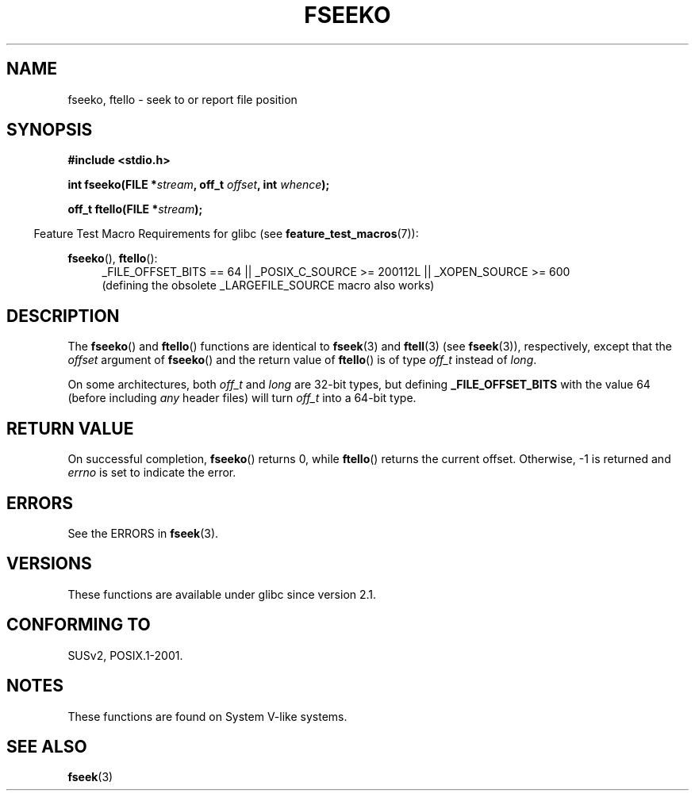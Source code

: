 .\" Copyright 2001 Andries Brouwer <aeb@cwi.nl>.
.\"
.\" %%%LICENSE_START(VERBATIM)
.\" Permission is granted to make and distribute verbatim copies of this
.\" manual provided the copyright notice and this permission notice are
.\" preserved on all copies.
.\"
.\" Permission is granted to copy and distribute modified versions of this
.\" manual under the conditions for verbatim copying, provided that the
.\" entire resulting derived work is distributed under the terms of a
.\" permission notice identical to this one.
.\"
.\" Since the Linux kernel and libraries are constantly changing, this
.\" manual page may be incorrect or out-of-date.  The author(s) assume no
.\" responsibility for errors or omissions, or for damages resulting from
.\" the use of the information contained herein.  The author(s) may not
.\" have taken the same level of care in the production of this manual,
.\" which is licensed free of charge, as they might when working
.\" professionally.
.\"
.\" Formatted or processed versions of this manual, if unaccompanied by
.\" the source, must acknowledge the copyright and authors of this work.
.\" %%%LICENSE_END
.\"
.TH FSEEKO 3  2014-10-02 "" "Linux Programmer's Manual"
.SH NAME
fseeko, ftello \- seek to or report file position
.SH SYNOPSIS
.nf
.B #include <stdio.h>
.sp
.BI "int fseeko(FILE *" stream ", off_t " offset ", int " whence );
.sp
.BI "off_t ftello(FILE *" stream );
.BI
.fi
.sp
.in -4n
Feature Test Macro Requirements for glibc (see
.BR feature_test_macros (7)):
.in
.sp
.BR fseeko (),
.BR ftello ():
.br
.RS 4
.ad l
_FILE_OFFSET_BITS\ ==\ 64 ||
_POSIX_C_SOURCE\ >=\ 200112L || _XOPEN_SOURCE\ >=\ 600
.br
(defining the obsolete _LARGEFILE_SOURCE macro also works)
.RE
.ad
.SH DESCRIPTION
The
.BR fseeko ()
and
.BR ftello ()
functions are identical to
.BR fseek (3)
and
.BR ftell (3)
(see
.BR fseek (3)),
respectively, except that the
.I offset
argument of
.BR fseeko ()
and the return value of
.BR ftello ()
is of type
.I off_t
instead of
.IR long .
.LP
On some architectures, both
.IR off_t
and
.I long
are 32-bit types, but defining
.BR _FILE_OFFSET_BITS
with the value 64 (before including
.I any
header files)
will turn
.I off_t
into a 64-bit type.
.SH RETURN VALUE
On successful completion,
.BR fseeko ()
returns 0, while
.BR ftello ()
returns the current offset.
Otherwise, \-1 is returned and
.I errno
is set to indicate the error.
.SH ERRORS
See the ERRORS in
.BR fseek (3).
.SH VERSIONS
These functions are available under glibc since version 2.1.
.SH CONFORMING TO
SUSv2, POSIX.1-2001.
.SH NOTES
These functions are found on System V-like systems.
.SH SEE ALSO
.BR fseek (3)
